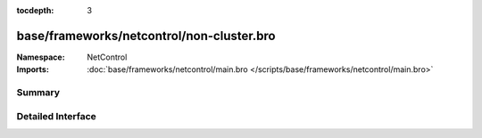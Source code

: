 :tocdepth: 3

base/frameworks/netcontrol/non-cluster.bro
==========================================
.. bro:namespace:: NetControl


:Namespace: NetControl
:Imports: :doc:`base/frameworks/netcontrol/main.bro </scripts/base/frameworks/netcontrol/main.bro>`

Summary
~~~~~~~

Detailed Interface
~~~~~~~~~~~~~~~~~~

